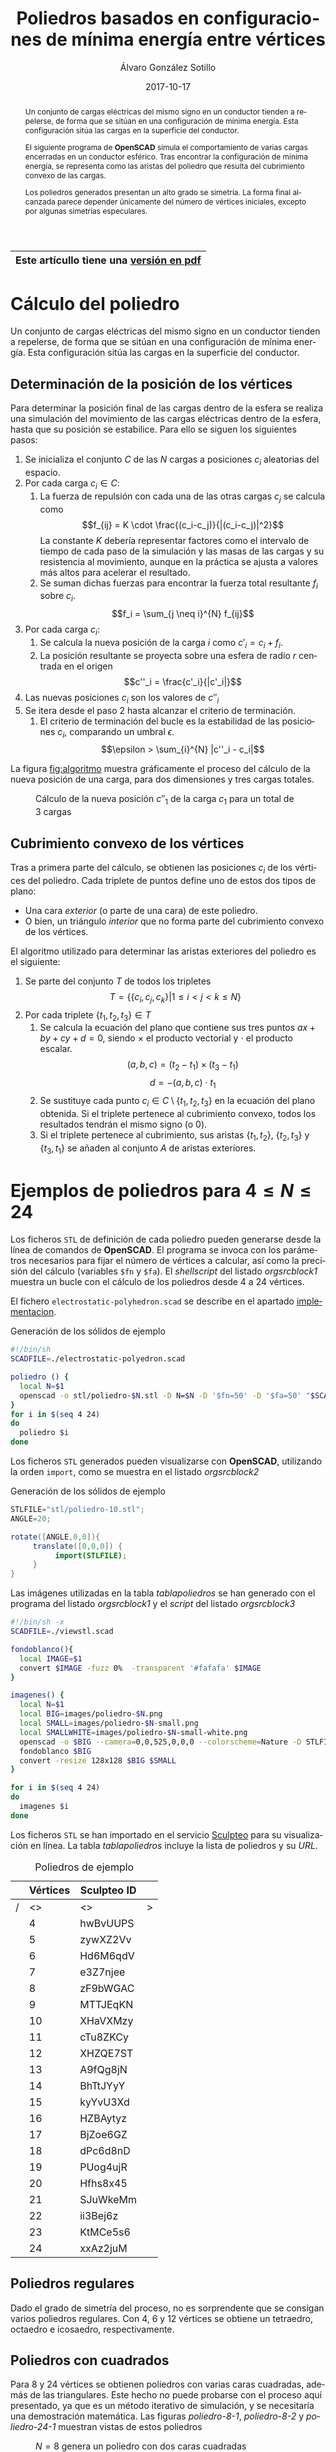 #+title: Poliedros basados en configuraciones de mínima energía entre vértices

#+AUTHOR:      Álvaro González Sotillo
#+EMAIL:       alvarogonzalezsotillo@gmail.com
#+DATE:        2017-10-17
#+URI:         /blog/electrostatic-polyedron

#+TAGS: programacion
#+DESCRIPTION: La distribución de cargas que se repelen en la superficie de una esfera da lugar a interesantes poliedros al calcular su recubrimiento convexo.


#+PROPERTY: header-arg :eval query
#+LANGUAGE: es
#+options: toc:nil 
#+latex_class_options: [a4paper]
#+latex_header: \usepackage[margin=2cm]{geometry}
#+latex_header: \usepackage{amsmath}
#+latex_header: \usepackage{xcolor}
#+latex_header: \usepackage[spanish]{babel}
#+latex_header: \usepackage{caption}
#+latex_header: \usepackage{listings}
#+LATEX_HEADER_EXTRA: \makeatletter
#+LATEX_HEADER_EXTRA:\def\ifenv#1{
#+LATEX_HEADER_EXTRA:   \def\@tempa{#1}%
#+LATEX_HEADER_EXTRA:   \ifx\@tempa\@currenvir
#+LATEX_HEADER_EXTRA:      \expandafter\@firstoftwo
#+LATEX_HEADER_EXTRA:    \else
#+LATEX_HEADER_EXTRA:      \expandafter\@secondoftwo
#+LATEX_HEADER_EXTRA:   \fi
#+LATEX_HEADER_EXTRA:}
#+LATEX_HEADER_EXTRA:\makeatother
#+LATEX_HEADER_EXTRA: \usepackage{letltxmacro}
#+LATEX_HEADER_EXTRA: \LetLtxMacro{\originalincludegraphics}{\includegraphics}
#+latex_header_extra: \newcommand{\nuevoincludegraphics}[2][]{\IfFileExists{#2.pdf}{\originalincludegraphics[#1]{#2.pdf}}{\originalincludegraphics[#1]{#2}}}
#+LATEX_HEADER_EXTRA: \renewcommand{\includegraphics}[2][]{\ifenv{longtable}{\nuevoincludegraphics[#1]{#2}}{\begin{center}\nuevoincludegraphics[#1]{#2}\end{center}}}
#+latex_header_extra: \lstset{frame=single,columns=fixed,basicstyle=\scriptsize\ttfamily,breaklines=true,postbreak=\raisebox{0ex}[0ex][0ex]{\ensuremath{\color{red}\hookrightarrow\space}},keywordstyle=\color{blue}\ttfamily,stringstyle=\color{red}\ttfamily,commentstyle=\color{green}\ttfamily}
#+latex_header_extra: \lstset{emph={function,let,len,import,translate,module,rotate,module,hull,sphere},emphstyle=\color{blue}\ttfamily}
#+latex_header_extra: \hypersetup{colorlinks,citecolor=black,filecolor=black,linkcolor=black,urlcolor=blue}
#+latex_header_extra: \renewcommand{\lstlistingname}{Listado}
#+latex_header_extra: \captionsetup{font={scriptsize}}
#+latex_header_extra: \hyphenation{nuevo-punto-para-iteracion}


# Solo se exporta bien a PDF con (setq org-latex-image-default-width "1cm")



#+attr_html: :width 60%
#+attr_latex: :width .9\linewidth
[[file:images/artist/portada-1.png]]


|-----------------------------------------|
| Este artícullo tiene una [[file:electrostatic-polyhedron.pdf][versión en pdf]] |
|-----------------------------------------|
                                          

#+begin_abstract 
Un conjunto de cargas eléctricas del mismo signo en un conductor tienden a repelerse, de forma que se sitúan en una configuración de mínima energía. Esta configuración sitúa las cargas en la superficie del conductor.

El siguiente programa de *OpenSCAD* simula el comportamiento de varias cargas encerradas en un conductor esférico. Tras encontrar la configuración de mínima energía, se representa como las aristas del poliedro que resulta del cubrimiento convexo de las cargas.

Los poliedros generados presentan un alto grado se simetría. La forma final alcanzada parece depender únicamente del número de vértices iniciales, excepto por algunas simetrías especulares.
#+end_abstract
#+latex:  \newpage
#+TOC: headlines 2 local
#+latex:  \newpage

* Cálculo del poliedro

Un conjunto de cargas eléctricas del mismo signo en un conductor tienden a repelerse, de forma que se sitúan en una configuración de mínima energía. Esta configuración sitúa las cargas en la superficie del conductor.



** Determinación de la posición de los vértices

Para determinar la posición final de las cargas dentro de la esfera se realiza una simulación del movimiento de las cargas eléctricas dentro de la esfera, hasta que su posición se estabilice. Para ello se siguen los siguientes pasos:
1. Se inicializa el conjunto $C$ de las $N$ cargas a posiciones $c_i$ aleatorias del espacio.
2. Por cada carga $c_i \in C$:
   1. La fuerza de repulsión con cada una de las otras cargas $c_j$ se calcula como \[f_{ij} = K \cdot \frac{(c_i-c_j)}{|(c_i-c_j)|^2}\] La constante $K$ debería representar factores como el intervalo de tiempo de cada paso de la simulación y las masas de las cargas y su resistencia al movimiento, aunque en la práctica se ajusta a valores más altos para acelerar el resultado.
   2. Se suman dichas fuerzas para encontrar la fuerza total resultante $f_i$ sobre $c_i$. \[f_i = \sum_{j \neq i}^{N} f_{ij}\]
3. Por cada carga $c_i$:
   1. Se calcula la nueva posición de la carga $i$ como $c'_i = c_i +  f_i$. 
   2. La posición resultante se proyecta sobre una esfera de radio $r$ centrada en el origen \[c''_i = \frac{c'_i}{|c'_i|}\]
4. Las nuevas posiciones $c_i$ son los valores de $c''_i$
5. Se itera desde el paso 2 hasta alcanzar el criterio de terminación.
   1. El criterio de terminación del bucle es la estabilidad de las posiciones $c_i$, comparando un umbral $\epsilon$. $$\epsilon > \sum_{i}^{N} |c''_i - c_i|$$

La figura [[fig:algoritmo]] muestra gráficamente el proceso del cálculo de la nueva posición de una carga, para dos dimensiones y tres cargas totales.


#+latex: {\centering

#+caption: Cálculo de la nueva posición $c''_1$ de la carga $c_1$ para un total de 3 cargas
#+name: fig:algoritmo
#+attr_html: :width 30%
#+attr_latex: :width .3\linewidth
[[file:algoritmo.png]]

#+latex:  }
** Cubrimiento convexo de los vértices
Tras a primera parte del cálculo, se obtienen las posiciones $c_i$ de los vértices del poliedro. Cada triplete de puntos define uno de estos dos tipos de plano: 
- Una cara /exterior/ (o parte de una cara) de este poliedro.
- O bien, un triángulo /interior/ que no forma parte del cubrimiento convexo de los vértices.

El algoritmo utilizado para determinar las aristas exteriores del poliedro es el siguiente:
1. Se parte del conjunto $T$ de todos los tripletes \[ T = \{ \{c_i,c_j,c_k\} | 1 \leq i < j < k \leq N \}\]
2. Por cada triplete $\{t_1,t_2,t_3\} \in T$
   1. Se calcula la ecuación del plano que contiene sus tres puntos $ax + by + cy + d = 0$, siendo $\times$ el producto vectorial y $\cdot$ el producto escalar. \[(a,b,c) = (t_2-t_1) \times (t_3-t_1)\]  \[d = -(a,b,c)\cdot t_1\]
   2. Se sustituye cada punto $c_i \in C \setminus \{t_1,t_2,t_3\}$  en la ecuación del plano obtenida. Si el triplete pertenece al cubrimiento convexo, todos los resultados tendrán el mismo signo (o $0$).
   3. Si el triplete pertenece al cubrimiento, sus aristas $\{t_1,t_2\}$, $\{t_2,t_3\}$ y $\{t_3,t_1\}$ se añaden al conjunto $A$ de aristas exteriores.  

      
* Ejemplos de poliedros para $4\leq N \leq 24$

Los ficheros =STL= de definición de cada poliedro pueden generarse desde la línea de comandos de *OpenSCAD*. El programa se invoca con los parámetros necesarios para fijar el número de vértices a calcular, así como la precisión del cálculo (variables =$fn= y =$fa=). El /shellscript/ del listado [[orgsrcblock1]] muestra un bucle con el cálculo de los poliedros desde 4 a 24 vértices.

El fichero =electrostatic-polyhedron.scad= se describe en el apartado [[implementacion]].

#+caption: Generación de los sólidos de ejemplo
#+NAME: orgsrcblock1
#+begin_src sh
#!/bin/sh
SCADFILE=./electrostatic-polyedron.scad

poliedro () {
  local N=$1
  openscad -o stl/poliedro-$N.stl -D N=$N -D '$fn=50' -D '$fa=50' "$SCADFILE"
}
for i in $(seq 4 24)
do
  poliedro $i
done
#+end_src

Los ficheros =STL= generados pueden visualizarse con *OpenSCAD*, utilizando la orden =import=, como se muestra en el listado [[orgsrcblock2]]


#+name: orgsrcblock2
#+caption: Generación de los sólidos de ejemplo
#+begin_src java
STLFILE="stl/poliedro-10.stl";
ANGLE=20;

rotate([ANGLE,0,0]){
     translate([0,0,0]) {
          import(STLFILE);
     }
}
#+end_src

Las imágenes utilizadas en la tabla [[tablapoliedros]] se han generado con el programa del listado [[orgsrcblock1]] y el /script/ del listado [[orgsrcblock3]]

#+caption: Generación de los sólidos de ejemplo
#+name: orgsrcblock3
#+headers: :eval query queryexport
#+begin_src sh
#!/bin/sh -x
SCADFILE=./viewstl.scad

fondoblanco(){
  local IMAGE=$1
  convert $IMAGE -fuzz 0%  -transparent '#fafafa' $IMAGE
}

imagenes() {
  local N=$1
  local BIG=images/poliedro-$N.png
  local SMALL=images/poliedro-$N-small.png
  local SMALLWHITE=images/poliedro-$N-small-white.png
  openscad -o $BIG --camera=0,0,525,0,0,0 --colorscheme=Nature -D STLFILE=\"stl/poliedro-$N.stl\" "$SCADFILE"
  fondoblanco $BIG
  convert -resize 128x128 $BIG $SMALL
}

for i in $(seq 4 24)
do
  imagenes $i
done
#+end_src

Los ficheros =STL= se han importado en el servicio [[http://www.sculpteo.com][Sculpteo]] para su visualización en línea. La tabla [[tablapoliedros]] incluye la lista de poliedros y su /URL/.


#+caption: Poliedros de ejemplo
#+NAME: tablapoliedros
#+attr_latex: :placement [Hhtpb]
|---+----------+-------------+--------------------------------------------------------------------------------------|
|   | Vértices | Sculpteo ID |                                                                                      |
|---+----------+-------------+--------------------------------------------------------------------------------------|
| / |       <> | <>          | >                                                                                    |
|   |        4 | hwBvUUPS    | [[http://www.sculpteo.com/embed/design/hwBvUUPS][file:images/poliedro-4-small.png]]  |
|   |        5 | zywXZ2Vv    | [[http://www.sculpteo.com/embed/design/zywXZ2Vv][file:images/poliedro-5-small.png]]  |
|   |        6 | Hd6M6qdV    | [[http://www.sculpteo.com/embed/design/Hd6M6qdV][file:images/poliedro-6-small.png]]  |
|   |        7 | e3Z7njee    | [[http://www.sculpteo.com/embed/design/e3Z7njee][file:images/poliedro-7-small.png]]  |
|   |        8 | zF9bWGAC    | [[http://www.sculpteo.com/embed/design/zF9bWGAC][file:images/poliedro-8-small.png]]  |
|   |        9 | MTTJEqKN    | [[http://www.sculpteo.com/embed/design/MTTJEqKN][file:images/poliedro-9-small.png]]  |
|   |       10 | XHaVXMzy    | [[http://www.sculpteo.com/embed/design/XHaVXMzy][file:images/poliedro-10-small.png]] |
|   |       11 | cTu8ZKCy    | [[http://www.sculpteo.com/embed/design/cTu8ZKCy][file:images/poliedro-11-small.png]] |
|   |       12 | XHZQE7ST    | [[http://www.sculpteo.com/embed/design/XHZQE7ST][file:images/poliedro-12-small.png]] |
|   |       13 | A9fQg8jN    | [[http://www.sculpteo.com/embed/design/A9fQg8jN][file:images/poliedro-13-small.png]] |
|   |       14 | BhTtJYyY    | [[http://www.sculpteo.com/embed/design/BhTtJYyY][file:images/poliedro-14-small.png]] |
|   |       15 | kyYvU3Xd    | [[http://www.sculpteo.com/embed/design/kyYvU3Xd][file:images/poliedro-15-small.png]] |
|   |       16 | HZBAytyz    | [[http://www.sculpteo.com/embed/design/HZBAytyz][file:images/poliedro-16-small.png]] |
|   |       17 | BjZoe6GZ    | [[http://www.sculpteo.com/embed/design/BjZoe6GZ][file:images/poliedro-17-small.png]] |
|   |       18 | dPc6d8nD    | [[http://www.sculpteo.com/embed/design/dPc6d8nD][file:images/poliedro-18-small.png]] |
|   |       19 | PUog4ujR    | [[http://www.sculpteo.com/embed/design/PUog4ujR][file:images/poliedro-19-small.png]] |
|   |       20 | Hfhs8x45    | [[http://www.sculpteo.com/embed/design/Hfhs8x45][file:images/poliedro-20-small.png]] |
|   |       21 | SJuWkeMm    | [[http://www.sculpteo.com/embed/design/SJuWkeMm][file:images/poliedro-21-small.png]] |
|   |       22 | ii3Bej6z    | [[http://www.sculpteo.com/embed/design/ii3Bej6z][file:images/poliedro-22-small.png]] |
|   |       23 | KtMCe5s6    | [[http://www.sculpteo.com/embed/design/KtMCe5s6][file:images/poliedro-23-small.png]] |
|   |       24 | xxAz2juM    | [[http://www.sculpteo.com/embed/design/xxAz2juM][file:images/poliedro-24-small.png]] |
|---+----------+-------------+--------------------------------------------------------------------------------------|
#+tblfm: $4='(concat "http://www.sculpteo.com/embed/design/" $3);::$5='(concat "[[file:images/poliedro-" $2 "-small.png]]")




** Poliedros regulares

Dado el grado de simetría del proceso, no es sorprendente que se consigan varios poliedros regulares. Con $4$, $6$ y $12$ vértices se obtiene un tetraedro, octaedro e icosaedro, respectivamente. 

** Poliedros con cuadrados

Para $8$ y $24$ vértices se obtienen poliedros con varias caras cuadradas, además de las triangulares. Este hecho no puede probarse con el proceso aquí presentado, ya que es un método iterativo de simulación, y se necesitaría una demostración matemática. Las figuras [[poliedro-8-1]], [[poliedro-8-2]] y [[poliedro-24-1]] muestran vistas de estos poliedros    
#+attr_latex: :width .5\linewidth :position [H]
#+name: poliedro-8-1
#+caption: $N=8$ genera un poliedro con dos caras cuadradas
[[file:images/manual/poliedro-8-1.png]]


#+attr_latex: :width .5\linewidth :position [H]
#+name: poliedro-8-2
#+caption: $N=8$ posee una proyección con contorno octogonal regular 
[[file:images/manual/poliedro-8-2.png]]

#+attr_latex: :width .5\linewidth :position [H]
#+name: poliedro-24-1
#+caption: $N=24$ consigue un poliedro con 6 caras cuadradas, que podría tallarse en un cubo
[[file:images/manual/poliedro-24-1.png]]

Para $17$ el poliedro generado no contiene cuadrados /por muy poco/. Aún así se incluye en este apartado por su simetría pentagonal. El autor ha bautizado esta forma geométrica como *pachiedro*. Las figuras [[poliedro-17-1]] y [[poliedro-17-2]] muestras dos vistas de este poliedro.

#+attr_latex: :width .5\linewidth :position [H]
#+name: poliedro-17-1
#+caption: $N=17$ ofrece una perspectiva con simetria pentagonal
[[file:images/manual/poliedro-17-1.png]]


#+attr_latex: :width .5\linewidth :position [H]
#+name: poliedro-17-2
#+caption: En esta vista de $N=17$ se observan uno de los /casi/ 5 cuadrados del poliedro de forma tangencial, abajo a la izquierda 
[[file:images/manual/poliedro-17-2.png]]



#+latex: \newpage


* <<implementacion>>Implementación

Los ficheros descritos en este apartado están disponibles en un repositorio *Github*
 - Repositorio: https://github.com/alvarogonzalezsotillo/polyhedron
 - Fichero principal =SCAD=: [[https://github.com/alvarogonzalezsotillo/polyhedron/blob/master/electrostatic-polyhedron.scad][electrostatic-polyhedron.scad]]
 - Este documento
   - En formato =ORG=: [[https://github.com/alvarogonzalezsotillo/polyhedron/blob/master/electrostatic-polyhedron.org][electrostatic-polyhedron.org]]
   - En formato =PDF= (a partir del fichero =ORG=): [[https://alvarogonzalezsotillo.github.io/polyhedron/electrostatic-polyhedron.pdf][electrostatic-polyhedron.pdf]]
   - En formato =HTML= (a partir del fichero =ORG=): [[https://alvarogonzalezsotillo.github.io/polyhedron/electrostatic-polyhedron.html][electrostatic-polyhedron.html]]


  
** Características del lenguaje

El lenguaje de *OpenSCAD* es de tipo funcional, con funciones matemáticas básicas. 
 - No hay bucles de tipo /mientras/, y deben implementarse como funciones recurivas.
 - Distingue entre funciones (sin efectos laterales) y módulos (que crean efectivamente los sólidos).
   - Una consecuencia de que las funciones no tengan efectos laterales es la imposibilidad de trazar la ejecución de las mismas, ya que la instrución =log= se considera un efecto lateral.
 - Las funciones admiten parámetros por defecto.
 - Permite la construcción de listas de objetos, similares a /arrays/.
   - Los objetos pueden ser, entre otros, números y otras listas.
 - Un punto tridimensional se especifica como una lista de tres valores.
 - Ofrece facilidades para /for comprehensions/.
 

En la implementación se ha optado por utilizar las mínimas funciones del sistema.

** Cálculo de la posición final de las cargas

*OpenSCAD* no ofrece facilidades básicas como la distancia entre puntos tridimentsionales. Esto permite incluir esta función simple a modo de ejemplo de sintaxis de su lenguaje en el listado [[orgsrcblock4]]

#+name: orgsrcblock4
 #+caption[Listado]: Distancia entre puntos tridimensionales (sqrt es una función incluída en OpenSCAD)
 #+begin_src java
  function distancia(a,b) = 
    let(
      dx = a[0]-b[0],
      dy = a[1]-b[1],
      dz = a[2]-b[2]
    )
    sqrt(dx*dx + dy*dy + dz*dz);
 #+end_src

A diferencia de la mayoría de lenguajes, *OpenSCAD* no ofrece bucles de tipo *mientras*. Estas construcciones deben emularse con funciones recursivas, que utilicen a su vez operador condicional ternario. En el ejemplo del listado [[orgsrcblock5]], se utiliza una función recursiva para recorrer una lista y acumular sus valores. puede verse también el uso de parámetros por defecto.

#+name: orgsrcblock5
 #+caption: Distancia entre puntos tridimensionales
 #+begin_src java
  function sumaPuntos(lista) = suma(lista,[0,0,0],0);
  function suma(lista,retorno=0,i=0) = 
    i>=len(lista) ? 
    retorno : 
    suma(lista,lista[i]+retorno,i+1); 
 #+end_src




Los bucles =for= siempre forman parte de un /for comprehension/, lo que implica que su resultado no puee ser un valor único, sino una lista con una posición por cada vuelta. Para conseguir acumular la distancia total entre dos listas de puntos es necesario, por tanto, un bucle =for= y un bucle =while= implementado como función recursiva (ver listado [[orgsrcblock6]]). Las fuerzas aplicadas en cada carga se calculan también como un /for comprehension/, como se muestra en el listado [[orgsrcblock7]]

#+name: orgsrcblock6
 #+caption: Suma de distancias entre dos listas de puntos
 #+begin_src java
  function distancias(puntos1, puntos2 ) =    [
       for( i =[0:1:len(puntos1)-1] )
           distancia(puntos1[i],puntos2[i])
  ];

  function errorTotal(puntos1,puntos2) = suma(distancias(puntos1,puntos2));
 #+end_src



#+name: orgsrcblock7
 #+caption: Cálclo de las fuerzas que actúan sobre una carga
 #+begin_src java
  function fuerzasParaPunto( p, puntos ) = [
   for( punto = puntos )
     let(
        d = distancia(p,punto)
     )
     if( punto != p )  
       (p - punto)/(d*d)
  ];

  function modulo(vector) = distancia(vector,[0,0,0]);
 #+end_src



La función =nuevoPuntoParaIteracion= determina la nueva posición de un punto, y la función =iteracion= utiliza la anterior para calcular la nueva posición de todos los puntos (listado [[orgsrcblock8]])

#+name: orgsrcblock8
 #+caption: Cálculo de las nuevas posiciones de las cargas a partir de las actuales
 #+begin_src java
  function normaliza( p, radio ) = radio * p / modulo(p);
    
  function nuevoPuntoParaIteracion(p,puntos, radio=100) = 
     let(
        fuerzas = fuerzasParaPunto( p, puntos ),
        factorDeAmpliacion = radio*radio,
        fuerza = sumaPuntos(fuerzas)*factorDeAmpliacion,
        nuevoPunto = p + fuerza
     )
     normaliza(nuevoPunto,radio);

  function iteracion(puntos, radio=100) = [
     for( i = puntos) nuevoPuntoParaIteracion(i,puntos,radio)
  ];
 #+end_src

La función =iteraCalculoDePuntos= realiza un bucle =while= (nuevamente, en forma de función recursiva) hasta que la diferencia de posición entre un paso y el anterior es menor de un umbral. Por seguridad, se incluye también un límite en el número máximo de iteraciones como parámetro por defecto, tal y como se muestra en el listado [[orgsrcblock9]].

#+name: orgsrcblock9
#+caption: Bucle hasta no superar una diferencia mínima o un número máximo de iteraciones
#+begin_src java
  function iteraCalculoDePuntos( puntos, radio=100, errorMaximo=0.01, contador=0, iteracionesMaximas=1000 ) =
    let( 
      siguientesPuntos = iteracion(puntos,radio), 
      error = errorTotal(siguientesPuntos, puntos)
    )
    error <= errorMaximo || contador >= iteracionesMaximas ? 
          siguientesPuntos : 
          iteraCalculoDePuntos(siguientesPuntos, radio, errorMaximo, contador+1,iteracionesMaximas);
 #+end_src


Tan solo resta comenzar con un número determinado de puntos aleatorios e iterarlos hasta conseguir llegar al equilibrio (listado [[orgsrcblock10]])
#+name: orgsrcblock10
#+caption: Cálculo de los vértices de un poliedro a partir de puntos aleatorios
#+begin_src java
  function puntoAleatorio() = rands(-1000,1000,3);

  function puntosAleatorios(n) = [for( i=[0:n-1] ) puntoAleatorio()];

  function verticesPoliedroElectrostatico(n) = iteraCalculoDePuntos(puntosAleatorios(n));
 #+end_src

** Cálculo del cubrimiento convexo

Comenzamos definiendo primitivas básicas para el trabajo con vectores: producto escalar y vectorial. El producto vectorial ya está implementado en *OpenSCAD* (función =cross=), pero se incluye en el listado [[orgsrcblock11]] por completitud del algoritmo.

#+name: orgsrcblock11
#+caption: Cálculo del producto escalar y vectorial
#+begin_src java
  function productoEscalar(v1,v2) =
    suma( [ 
      for(i=[0:len(v1)-1]) v1[i]*v2[i] 
    ] );

  function productoVectorial(v1,v2) = [
      v1[1]*v2[2] - v1[2]*v2[1],
      - v1[0]*v2[2] + v1[2]*v2[0],
      v1[0]*v2[1] - v1[1]*v2[0]
  ];
#+end_src

Utilizando los productos, podemos definir la ecuación del plano que pasa por tres puntos, y una función que determina si un punto pertenece a un plano, o si queda a un lado o a otro del mismo (listado [[orgsrcblock12]]).

#+name: orgsrcblock12
#+caption: Determinación de la ecuación de un plano por tres ypuntos, y su aplicación a un punto
#+begin_src java
  function ecuacionDePlanoPorTresPuntos(p1,p2,p3) =
    let(
      puntoEnElPlano = p1,
      vector1 = p2-p1,
      vector2 = p3-p1,
      normal = productoVectorial(vector1,vector2),
      d = -productoEscalar(puntoEnElPlano,normal)
    )
    [normal,d];

  function ecuacionDePlanoPorTresPuntosEnLista(lista) =
     ecuacionDePlanoPorTresPuntos(lista[0],lista[1],lista[2]);

  function sustituyeEcuacionPlano(ecuacion,punto) =
      productoEscalar(ecuacion[0],punto) + ecuacion[1];
#+end_src


Las funciones del listado [[orgsrcblock13]] resumen el cálculo de aristas ocultas. Necesitan varias funciones de utilidad definidas en el listado [[orgsrcblock14]].

#+name: orgsrcblock13
#+caption: Cálculo de aristas exteriores
#+begin_src java
  function quitarAristasDuplicadas(aristas,ret=[],indice=0) = 
    indice >= len(aristas) ?
    ret : 
    (
        let( 
          a1 = aristas[indice],
          a2 = [a1[1],a1[0]]
        )
        contenidoEnLista(a1,ret) || contenidoEnLista(a2,ret) ?
        quitarAristasDuplicadas(aristas,ret,indice+1) :
        quitarAristasDuplicadas(aristas,agregarALista(ret,a1),indice+1)
    );
      
  function aristasExteriores(vertices) =
      let(
        n = len(vertices),
        indicesTriangulos = todosLosTripletesHasta(n)
      )
      aplanaUnNivel([
          for( indices = indicesTriangulos )
              if( todosLosPuntosAlMismoLado(indices,vertices) )
                  aristasDeTriangulo(indices)
      ]);      
    
  function todosLosPuntosAlMismoLado(triangulo,puntos,tolerancia=1) = 
     let(
        ecuacionPlano = ecuacionDePlanoPorTresPuntosEnLista(trianguloConIndicesDeVertices(triangulo,puntos)),
        lados = [
          for(punto=puntos)
              sustituyeEcuacionPlano(ecuacionPlano,punto)
        ],
        ladosNegados = [for(lado=lados) -lado]
     )
     todosMayoresOIgualesQue(lados,-tolerancia) ||
          todosMayoresOIgualesQue(ladosNegados,-tolerancia);

#+end_src

#+name: orgsrcblock14
#+caption: Funciones auxiliares para el cálculo de aristas exteriores
#+begin_src java
  function todosMayoresOIgualesQue(valores,umbral) =
      let(
          comprobaciones = [
              for( v=valores )
                  v - umbral >= 0 ?
                  1 :
                  0
          ]
      )
      suma(comprobaciones) == len(valores);
            
            
    
  function todosLosTripletesHasta(n) = [
        for( i=[0:n-3] , j=[i+1:n-2] , k=[j+1:n-1] ) [i,j,k]
  ];
  
  function trianguloConIndicesDeVertices(indices,vertices) =
    [vertices[indices[0]], vertices[indices[1]], vertices[indices[2]]];
  
  function aristasDeTriangulo(triplete) = [
        [triplete[0],triplete[1]],
        [triplete[1],triplete[2]],
        [triplete[2],triplete[0]]
  ];    
  
  // SI UNA LISTA ES [[[a,b],[c,d]],[[e,f],[g,h]]] la deja en [[a,b],[c,d],[e,f],[g,h]]
  function aplanaUnNivel(lista) = [
        for( a = lista , b = a ) b
  ];
      
     
  function contenidoEnLista(v,lista,indice=0) =
    lista[indice] == v ? 
    true : (
      indice>=len(lista) ?
      false :
      contenidoEnLista(v,lista,indice+1)
    );
     
  function agregarALista(lista,valor) = [
        for(i=[0:len(lista)])
            i < len(lista) ? lista[i] : valor
  ];
#+end_src

** Renderización de poliedros
Hasta el momento, sólo se ha realizado el cálculo de los vértices del poliedro, pero *OpenSCAD* no ha renderizado ninguna forma.

Para que *OpenSCAD* genere algún volumen hay que utilizar un =module= predefinido o uno propio construido a base de los ya existentes, como se muestra en el listado [[orgsrcblock15]]. En este caso, cada arista se renderiza como un cilindro rematado por esferas.

#+name: orgsrcblock15
#+caption: Generación de un poliedro /wireframe/
#+begin_src java
  N = 20;      
  vertices = verticesPoliedroElectrostatico(N);
  aristas = aristasExteriores(vertices);
  aristasSinDuplicados = quitarAristasDuplicadas(aristas);

  module palo(a,b,r){
      hull(){
          translate(a) sphere(r);
          translate(b) sphere(r);
      }
  }

  module aristasAPalos(aristas,vertices,ancho=10){
      for( i=aristas )
          palo(vertices[i[0]],vertices[i[1]],ancho);
  }    

  aristasAPalos(aristasSinDuplicados,vertices,5);
#+end_src

Si se desea visualizar un sólido tradicional, basta con que *OpenSCAD* calcule el cubrimiento de los vértices. En este caso, los vértices se modelan como pequeñas esferas (listado [[orgsrcblock16]])

#+name: orgsrcblock16
#+caption: Generación de un poliedro sólido 
#+begin_src java
module verticesASolido(vertices,radio=1){
     hull(){
          for(v = vertices){
               translate(v) sphere(radio);
          }
     }
}
#+end_src



